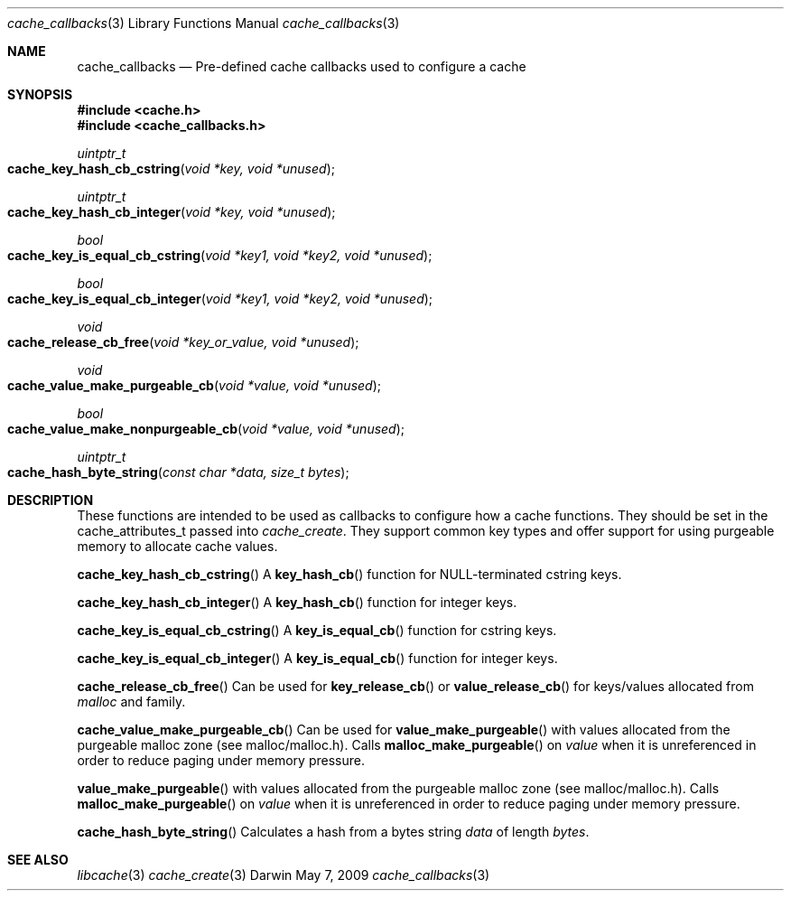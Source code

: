 .\" Copyright (c) 2009 Apple Inc. All rights reserved.
.Dd May 7, 2009
.Dt cache_callbacks 3
.Os Darwin
.Sh NAME
.Nm cache_callbacks
.Nd Pre-defined cache callbacks used to configure a cache
.Sh SYNOPSIS
.Fd #include <cache.h>
.Fd #include <cache_callbacks.h>
.Ft uintptr_t 
.Fo cache_key_hash_cb_cstring
.Fa "void *key, void *unused"
.Fc
.Ft uintptr_t 
.Fo cache_key_hash_cb_integer
.Fa "void *key, void *unused"
.Fc
.Ft bool 
.Fo cache_key_is_equal_cb_cstring
.Fa "void *key1, void *key2, void *unused"
.Fc
.Ft bool 
.Fo cache_key_is_equal_cb_integer
.Fa "void *key1, void *key2, void *unused"
.Fc
.Ft void 
.Fo cache_release_cb_free
.Fa "void *key_or_value, void *unused"
.Fc
.Ft void 
.Fo cache_value_make_purgeable_cb
.Fa "void *value, void *unused"
.Fc
.Ft bool 
.Fo cache_value_make_nonpurgeable_cb
.Fa "void *value, void *unused"
.Fc
.Ft uintptr_t 
.Fo cache_hash_byte_string
.Fa "const char *data, size_t bytes"
.Fc
.Sh DESCRIPTION
.Pp
These functions are intended to be used as callbacks to configure how a cache functions.
They should be set in the cache_attributes_t passed into 
.Xr cache_create .  They support common key types and offer support for using purgeable
memory to allocate cache values.
.Pp
.Fn cache_key_hash_cb_cstring
A 
.Fn key_hash_cb
function for NULL-terminated cstring keys.
.Pp
.Fn cache_key_hash_cb_integer
A 
.Fn key_hash_cb
function for integer keys.
.Pp 
.Fn cache_key_is_equal_cb_cstring
A 
.Fn key_is_equal_cb
function for cstring keys.
.Pp
.Fn cache_key_is_equal_cb_integer
A 
.Fn key_is_equal_cb
function for integer keys.
.Pp
.Fn cache_release_cb_free
Can be used for 
.Fn key_release_cb 
or
.Fn value_release_cb
for keys/values allocated from 
.Xr malloc 
and family.
.Pp
.Fn cache_value_make_purgeable_cb
Can be used for
.Fn value_make_purgeable 
with values allocated from the purgeable malloc zone (see malloc/malloc.h).  Calls
.Fn malloc_make_purgeable 
on 
.Fa value
when it is unreferenced in order to reduce paging under memory pressure.
.Pp
.Fn value_make_purgeable 
with values allocated from the purgeable malloc zone (see malloc/malloc.h).  Calls
.Fn malloc_make_purgeable 
on 
.Fa value
when it is unreferenced in order to reduce paging under memory pressure.
.Pp
.Fn cache_hash_byte_string
Calculates a hash from a bytes string
.Fa data
of length 
.Fa bytes .
.Sh SEE ALSO
.Xr libcache 3
.Xr cache_create 3
